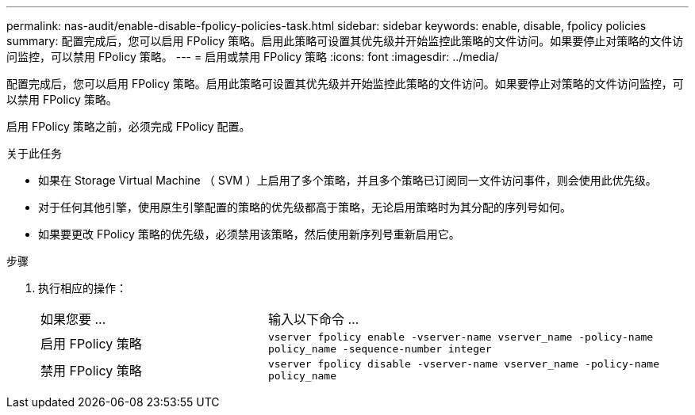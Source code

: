 ---
permalink: nas-audit/enable-disable-fpolicy-policies-task.html 
sidebar: sidebar 
keywords: enable, disable, fpolicy policies 
summary: 配置完成后，您可以启用 FPolicy 策略。启用此策略可设置其优先级并开始监控此策略的文件访问。如果要停止对策略的文件访问监控，可以禁用 FPolicy 策略。 
---
= 启用或禁用 FPolicy 策略
:icons: font
:imagesdir: ../media/


[role="lead"]
配置完成后，您可以启用 FPolicy 策略。启用此策略可设置其优先级并开始监控此策略的文件访问。如果要停止对策略的文件访问监控，可以禁用 FPolicy 策略。

启用 FPolicy 策略之前，必须完成 FPolicy 配置。

.关于此任务
* 如果在 Storage Virtual Machine （ SVM ）上启用了多个策略，并且多个策略已订阅同一文件访问事件，则会使用此优先级。
* 对于任何其他引擎，使用原生引擎配置的策略的优先级都高于策略，无论启用策略时为其分配的序列号如何。
* 如果要更改 FPolicy 策略的优先级，必须禁用该策略，然后使用新序列号重新启用它。


.步骤
. 执行相应的操作：
+
[cols="35,65"]
|===


| 如果您要 ... | 输入以下命令 ... 


 a| 
启用 FPolicy 策略
 a| 
`vserver fpolicy enable -vserver-name vserver_name -policy-name policy_name -sequence-number integer`



 a| 
禁用 FPolicy 策略
 a| 
`vserver fpolicy disable -vserver-name vserver_name -policy-name policy_name`

|===


